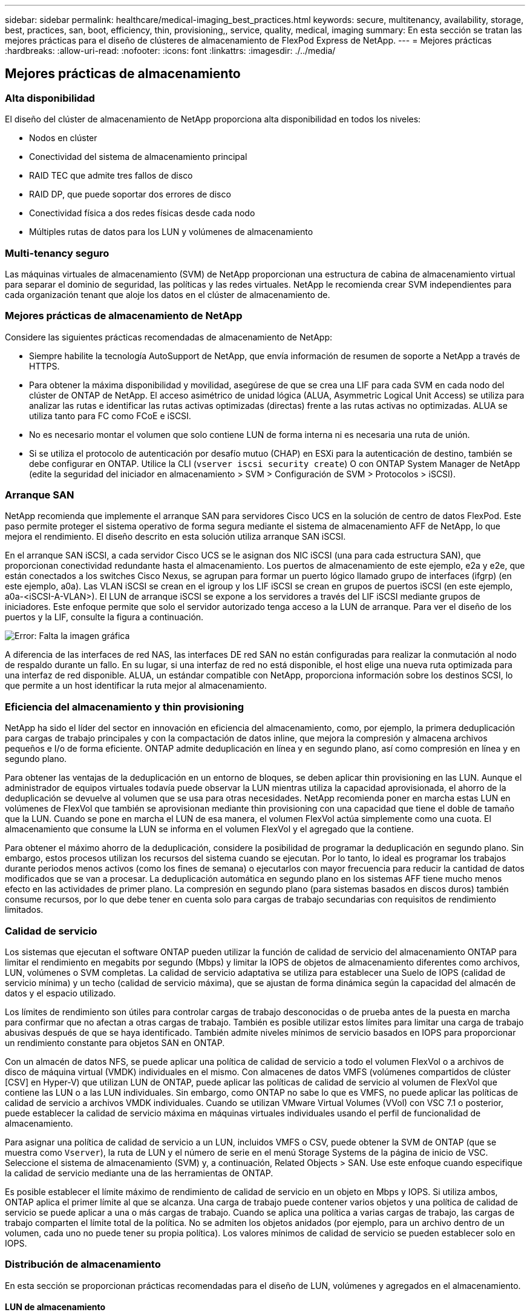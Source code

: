 ---
sidebar: sidebar 
permalink: healthcare/medical-imaging_best_practices.html 
keywords: secure, multitenancy, availability, storage, best, practices, san, boot, efficiency, thin, provisioning,, service, quality, medical, imaging 
summary: En esta sección se tratan las mejores prácticas para el diseño de clústeres de almacenamiento de FlexPod Express de NetApp. 
---
= Mejores prácticas
:hardbreaks:
:allow-uri-read: 
:nofooter: 
:icons: font
:linkattrs: 
:imagesdir: ./../media/




== Mejores prácticas de almacenamiento



=== Alta disponibilidad

El diseño del clúster de almacenamiento de NetApp proporciona alta disponibilidad en todos los niveles:

* Nodos en clúster
* Conectividad del sistema de almacenamiento principal
* RAID TEC que admite tres fallos de disco
* RAID DP, que puede soportar dos errores de disco
* Conectividad física a dos redes físicas desde cada nodo
* Múltiples rutas de datos para los LUN y volúmenes de almacenamiento




=== Multi-tenancy seguro

Las máquinas virtuales de almacenamiento (SVM) de NetApp proporcionan una estructura de cabina de almacenamiento virtual para separar el dominio de seguridad, las políticas y las redes virtuales. NetApp le recomienda crear SVM independientes para cada organización tenant que aloje los datos en el clúster de almacenamiento de.



=== Mejores prácticas de almacenamiento de NetApp

Considere las siguientes prácticas recomendadas de almacenamiento de NetApp:

* Siempre habilite la tecnología AutoSupport de NetApp, que envía información de resumen de soporte a NetApp a través de HTTPS.
* Para obtener la máxima disponibilidad y movilidad, asegúrese de que se crea una LIF para cada SVM en cada nodo del clúster de ONTAP de NetApp. El acceso asimétrico de unidad lógica (ALUA, Asymmetric Logical Unit Access) se utiliza para analizar las rutas e identificar las rutas activas optimizadas (directas) frente a las rutas activas no optimizadas. ALUA se utiliza tanto para FC como FCoE e iSCSI.
* No es necesario montar el volumen que solo contiene LUN de forma interna ni es necesaria una ruta de unión.
* Si se utiliza el protocolo de autenticación por desafío mutuo (CHAP) en ESXi para la autenticación de destino, también se debe configurar en ONTAP. Utilice la CLI (`vserver iscsi security create`) O con ONTAP System Manager de NetApp (edite la seguridad del iniciador en almacenamiento > SVM > Configuración de SVM > Protocolos > iSCSI).




=== Arranque SAN

NetApp recomienda que implemente el arranque SAN para servidores Cisco UCS en la solución de centro de datos FlexPod. Este paso permite proteger el sistema operativo de forma segura mediante el sistema de almacenamiento AFF de NetApp, lo que mejora el rendimiento. El diseño descrito en esta solución utiliza arranque SAN iSCSI.

En el arranque SAN iSCSI, a cada servidor Cisco UCS se le asignan dos NIC iSCSI (una para cada estructura SAN), que proporcionan conectividad redundante hasta el almacenamiento. Los puertos de almacenamiento de este ejemplo, e2a y e2e, que están conectados a los switches Cisco Nexus, se agrupan para formar un puerto lógico llamado grupo de interfaces (ifgrp) (en este ejemplo, a0a). Las VLAN iSCSI se crean en el igroup y los LIF iSCSI se crean en grupos de puertos iSCSI (en este ejemplo, a0a-<iSCSI-A-VLAN>). El LUN de arranque iSCSI se expone a los servidores a través del LIF iSCSI mediante grupos de iniciadores. Este enfoque permite que solo el servidor autorizado tenga acceso a la LUN de arranque. Para ver el diseño de los puertos y la LIF, consulte la figura a continuación.

image:medical-imaging_image8.png["Error: Falta la imagen gráfica"]

A diferencia de las interfaces de red NAS, las interfaces DE red SAN no están configuradas para realizar la conmutación al nodo de respaldo durante un fallo. En su lugar, si una interfaz de red no está disponible, el host elige una nueva ruta optimizada para una interfaz de red disponible. ALUA, un estándar compatible con NetApp, proporciona información sobre los destinos SCSI, lo que permite a un host identificar la ruta mejor al almacenamiento.



=== Eficiencia del almacenamiento y thin provisioning

NetApp ha sido el líder del sector en innovación en eficiencia del almacenamiento, como, por ejemplo, la primera deduplicación para cargas de trabajo principales y con la compactación de datos inline, que mejora la compresión y almacena archivos pequeños e I/o de forma eficiente. ONTAP admite deduplicación en línea y en segundo plano, así como compresión en línea y en segundo plano.

Para obtener las ventajas de la deduplicación en un entorno de bloques, se deben aplicar thin provisioning en las LUN. Aunque el administrador de equipos virtuales todavía puede observar la LUN mientras utiliza la capacidad aprovisionada, el ahorro de la deduplicación se devuelve al volumen que se usa para otras necesidades. NetApp recomienda poner en marcha estas LUN en volúmenes de FlexVol que también se aprovisionan mediante thin provisioning con una capacidad que tiene el doble de tamaño que la LUN. Cuando se pone en marcha el LUN de esa manera, el volumen FlexVol actúa simplemente como una cuota. El almacenamiento que consume la LUN se informa en el volumen FlexVol y el agregado que la contiene.

Para obtener el máximo ahorro de la deduplicación, considere la posibilidad de programar la deduplicación en segundo plano. Sin embargo, estos procesos utilizan los recursos del sistema cuando se ejecutan. Por lo tanto, lo ideal es programar los trabajos durante periodos menos activos (como los fines de semana) o ejecutarlos con mayor frecuencia para reducir la cantidad de datos modificados que se van a procesar. La deduplicación automática en segundo plano en los sistemas AFF tiene mucho menos efecto en las actividades de primer plano. La compresión en segundo plano (para sistemas basados en discos duros) también consume recursos, por lo que debe tener en cuenta solo para cargas de trabajo secundarias con requisitos de rendimiento limitados.



=== Calidad de servicio

Los sistemas que ejecutan el software ONTAP pueden utilizar la función de calidad de servicio del almacenamiento ONTAP para limitar el rendimiento en megabits por segundo (Mbps) y limitar la IOPS de objetos de almacenamiento diferentes como archivos, LUN, volúmenes o SVM completas. La calidad de servicio adaptativa se utiliza para establecer una Suelo de IOPS (calidad de servicio mínima) y un techo (calidad de servicio máxima), que se ajustan de forma dinámica según la capacidad del almacén de datos y el espacio utilizado.

Los límites de rendimiento son útiles para controlar cargas de trabajo desconocidas o de prueba antes de la puesta en marcha para confirmar que no afectan a otras cargas de trabajo. También es posible utilizar estos límites para limitar una carga de trabajo abusivas después de que se haya identificado. También admite niveles mínimos de servicio basados en IOPS para proporcionar un rendimiento constante para objetos SAN en ONTAP.

Con un almacén de datos NFS, se puede aplicar una política de calidad de servicio a todo el volumen FlexVol o a archivos de disco de máquina virtual (VMDK) individuales en el mismo. Con almacenes de datos VMFS (volúmenes compartidos de clúster [CSV] en Hyper-V) que utilizan LUN de ONTAP, puede aplicar las políticas de calidad de servicio al volumen de FlexVol que contiene las LUN o a las LUN individuales. Sin embargo, como ONTAP no sabe lo que es VMFS, no puede aplicar las políticas de calidad de servicio a archivos VMDK individuales. Cuando se utilizan VMware Virtual Volumes (VVol) con VSC 7.1 o posterior, puede establecer la calidad de servicio máxima en máquinas virtuales individuales usando el perfil de funcionalidad de almacenamiento.

Para asignar una política de calidad de servicio a un LUN, incluidos VMFS o CSV, puede obtener la SVM de ONTAP (que se muestra como `Vserver`), la ruta de LUN y el número de serie en el menú Storage Systems de la página de inicio de VSC. Seleccione el sistema de almacenamiento (SVM) y, a continuación, Related Objects > SAN. Use este enfoque cuando especifique la calidad de servicio mediante una de las herramientas de ONTAP.

Es posible establecer el límite máximo de rendimiento de calidad de servicio en un objeto en Mbps y IOPS. Si utiliza ambos, ONTAP aplica el primer límite al que se alcanza. Una carga de trabajo puede contener varios objetos y una política de calidad de servicio se puede aplicar a una o más cargas de trabajo. Cuando se aplica una política a varias cargas de trabajo, las cargas de trabajo comparten el límite total de la política. No se admiten los objetos anidados (por ejemplo, para un archivo dentro de un volumen, cada uno no puede tener su propia política). Los valores mínimos de calidad de servicio se pueden establecer solo en IOPS.



=== Distribución de almacenamiento

En esta sección se proporcionan prácticas recomendadas para el diseño de LUN, volúmenes y agregados en el almacenamiento.



==== LUN de almacenamiento

Para obtener un rendimiento, gestión y backup óptimos, NetApp recomienda las siguientes prácticas recomendadas en el diseño de LUN:

* Crear una LUN independiente para almacenar datos de base de datos y archivos de registro.
* Crear un LUN independiente para cada instancia donde almacenar los backups de registros de la base de datos de Oracle. Las LUN pueden formar parte del mismo volumen.
* Aprovisione las LUN con thin provisioning (deshabilite la opción Space Reservation) para los archivos de base de datos y los archivos de registro.
* Todos los datos de imágenes se alojan en las LUN de FC. Cree estas LUN en volúmenes de FlexVol distribuidos en los agregados propiedad de diferentes nodos de controladora de almacenamiento.


Para colocar las LUN en un volumen de almacenamiento, siga las directrices de la siguiente sección.



==== Volúmenes de almacenamiento

Para obtener un rendimiento y una gestión óptimos, NetApp recomienda las siguientes prácticas recomendadas en el diseño de volúmenes:

* Aísle bases de datos con consultas con gran volumen de I/o en volúmenes de almacenamiento separados.
* Es posible colocar los archivos de datos en un único LUN o en un volumen, pero se recomiendan varios volúmenes/LUN para lograr un mayor rendimiento.
* El paralelismo de I/o se puede obtener utilizando cualquier sistema de archivos compatible cuando se utilizan varias LUN.
* Coloque archivos de bases de datos y registros de transacciones en volúmenes independientes para aumentar la granularidad de recuperación.
* Considere la posibilidad de usar atributos de volumen como el tamaño automático, la reserva de Snapshot, la calidad de servicio, etc.




==== Agregados

Los agregados son los contenedores de almacenamiento principales para las configuraciones de almacenamiento de NetApp y contienen uno o varios grupos RAID compuestos tanto por discos de datos como por discos de paridad.

NetApp realizó varias pruebas de caracterización de las cargas de trabajo de I/o usando agregados dedicados y compartidos con archivos de datos y archivos de registro de transacciones separados. Las pruebas muestran que un agregado de gran tamaño con más unidades y grupos RAID (HDD o SSD) optimiza y mejora el rendimiento del almacenamiento y simplifica la gestión por dos motivos:

* Un agregado de gran tamaño pone a disposición de todos los archivos las capacidades de I/o de todas las unidades.
* Un agregado de gran tamaño permite hacer un uso más eficiente del espacio en disco.


Para una recuperación ante desastres efectiva, NetApp recomienda colocar la réplica asíncrona en un agregado que forma parte de un clúster de almacenamiento independiente del sitio de recuperación ante desastres y utilizar la tecnología SnapMirror para replicar contenido.

Para obtener un rendimiento óptimo del almacenamiento, NetApp recomienda tener disponible al menos un 10 % de espacio libre en un agregado.

Las directrices sobre la distribución de agregados de almacenamiento para sistemas AFF A300 (con dos bandejas de discos con 24 unidades) incluyen:

* Mantenga dos unidades de repuesto.
* Utilice la partición avanzada de discos para crear tres particiones en cada unidad: Raíz y datos.
* Use un total de 20 particiones de datos y dos particiones de paridad para cada agregado.




== Mejores prácticas para backups

SnapCenter de NetApp se usa para backups de máquinas virtuales y bases de datos. NetApp recomienda las siguientes prácticas recomendadas de backup:

* Cuando se ponga en marcha SnapCenter para crear copias Snapshot para backups, desactive la programación Snapshot para la FlexVol que aloja máquinas virtuales y datos de aplicaciones.
* Cree una FlexVol dedicada para las LUN de arranque del host.
* Utilice una sola política de backup o similar para máquinas virtuales que tengan el mismo fin.
* Utilice una política de backup similar o una única por tipo de carga de trabajo; por ejemplo, utilice una política similar para todas las cargas de trabajo de base de datos. Utilice distintas políticas para bases de datos, servidores web, puestos de trabajo virtuales de usuario final, etc.
* Habilitar la verificación del backup en SnapCenter.
* Configurar el archivado de las copias Snapshot de backup en la solución de backup SnapVault de NetApp.
* Configurar la retención de los backups en el almacenamiento principal según la programación de archivado.




== Mejores prácticas de infraestructura



=== Mejores prácticas en red

NetApp recomienda las siguientes prácticas recomendadas de red:

* Asegúrese de que su sistema incluye NIC físicas redundantes para el tráfico de producción y almacenamiento.
* Hay VLAN independientes para el tráfico iSCSI, NFS y SMB/CIFS entre recursos informáticos y de almacenamiento.
* Asegúrese de que el sistema incluye una VLAN dedicada para el acceso de los clientes al sistema de imágenes médicas.


Encontrará prácticas recomendadas adicionales para la conexión a redes en las guías de diseño y puesta en marcha de infraestructuras de FlexPod.



== Prácticas recomendadas de computación

NetApp recomienda las siguientes prácticas recomendadas de computación:

* Asegúrese de que cada vCPU especificado es compatible con un núcleo físico.




== Mejores prácticas de virtualización

NetApp recomienda las siguientes prácticas recomendadas de virtualización:

* Utilice VMware vSphere 6 o posterior.
* Establezca la capa de SO y BIOS del servidor host ESXi en Custom Controlled–High Performance.
* Crear backups durante las horas de menor actividad.




== Mejores prácticas del sistema de imágenes médicas

Consulte las siguientes prácticas recomendadas y algunos requisitos de un sistema típico de imágenes médicas:

* No comprometa en exceso la memoria virtual.
* Asegúrese de que el número total de vCPU es igual al número de CPU físicas.
* Si tiene un entorno grande, se requieren VLAN dedicadas.
* Configuración de los equipos virtuales de base de datos con clústeres de alta disponibilidad dedicados.
* Asegúrese de que los VMDK de SO de la máquina virtual están alojados en un almacenamiento de nivel 1 rápido.
* Trabajar con el proveedor del sistema de imágenes médicas para identificar el mejor enfoque a la hora de preparar plantillas de equipos virtuales para una rápida implementación y mantenimiento.
* Las redes de gestión, almacenamiento y producción requieren la segregación de LAN para la base de datos con VLAN aisladas para VMware vMotion.
* Utilice la tecnología de replicación basada en cabina de almacenamiento de NetApp denominada https://www.netapp.com/us/media/tr-4015.pdf["SnapMirror"^] En lugar de la replicación basada en vSphere.
* Use tecnologías de backup que aprovechen las API de VMware; los plazos de respaldo deben estar fuera del horario normal de producción.

